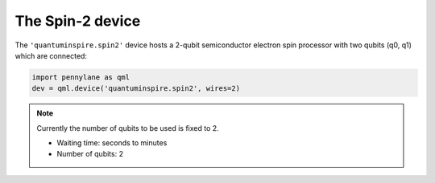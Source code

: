 The Spin-2 device
=================

The ``'quantuminspire.spin2'`` device hosts a 2-qubit semiconductor electron spin processor with two qubits (q0, q1) which are connected:

.. code-block:: python

    import pennylane as qml
    dev = qml.device('quantuminspire.spin2', wires=2)

.. note::
    Currently the number of qubits to be used is fixed to 2.

    * Waiting time: seconds to minutes
    * Number of qubits: 2
